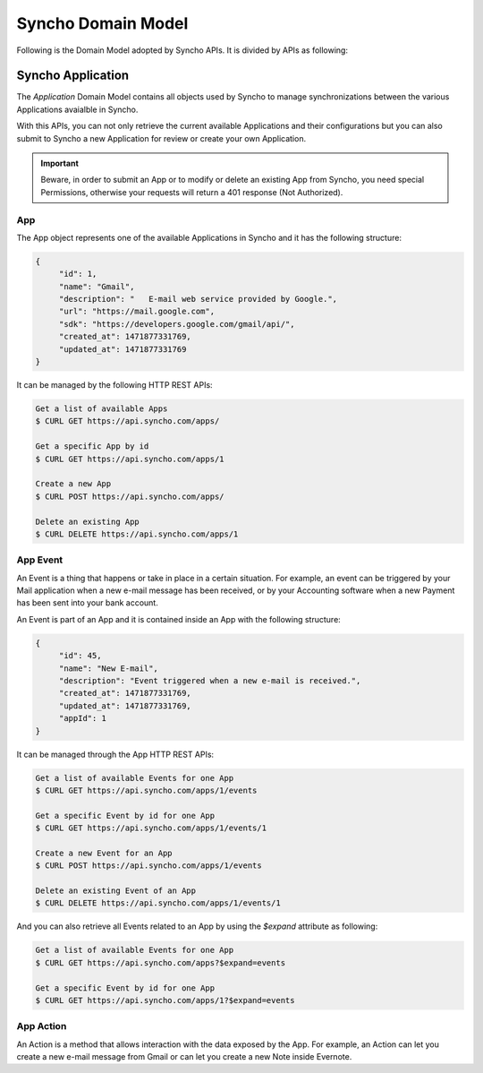 Syncho Domain Model
===================
Following is the Domain Model adopted by Syncho APIs. It is divided by APIs as following:

Syncho Application
------------------
The *Application* Domain Model contains all objects used by Syncho to manage synchronizations between the various Applications avaialble in Syncho.

With this APIs, you can not only retrieve the current available Applications and their configurations but you can also submit to Syncho a new Application for review or create your own Application.

.. IMPORTANT::
   Beware, in order to submit an App or to modify or delete an existing App from Syncho, you need special Permissions, otherwise your requests will return a 401 response (Not Authorized).

App
~~~
The App object represents one of the available Applications in Syncho and it has the following structure:

.. code-block:: json

   {
	"id": 1,
	"name": "Gmail",
	"description": "   E-mail web service provided by Google.",
	"url": "https://mail.google.com",
	"sdk": "https://developers.google.com/gmail/api/",
	"created_at": 1471877331769,
	"updated_at": 1471877331769
   }

It can be managed by the following HTTP REST APIs:

.. code-block:: python

   Get a list of available Apps
   $ CURL GET https://api.syncho.com/apps/

   Get a specific App by id
   $ CURL GET https://api.syncho.com/apps/1

   Create a new App
   $ CURL POST https://api.syncho.com/apps/

   Delete an existing App
   $ CURL DELETE https://api.syncho.com/apps/1

App Event
~~~~~
An Event is a thing that happens or take in place in a certain situation.
For example, an event can be triggered by your Mail application when a new e-mail message has been received, or by your Accounting software when a new Payment has been sent into your bank account.

An Event is part of an App and it is contained inside an App with the following structure:

.. code-block:: json

   {
	"id": 45,
	"name": "New E-mail",
	"description": "Event triggered when a new e-mail is received.",
	"created_at": 1471877331769,
	"updated_at": 1471877331769,
	"appId": 1
   }

It can be managed through the App HTTP REST APIs:

.. code-block:: python

   Get a list of available Events for one App
   $ CURL GET https://api.syncho.com/apps/1/events

   Get a specific Event by id for one App
   $ CURL GET https://api.syncho.com/apps/1/events/1

   Create a new Event for an App
   $ CURL POST https://api.syncho.com/apps/1/events

   Delete an existing Event of an App
   $ CURL DELETE https://api.syncho.com/apps/1/events/1
 
And you can also retrieve all Events related to an App by using the *$expand* attribute as following:

.. code-block:: python

   Get a list of available Events for one App
   $ CURL GET https://api.syncho.com/apps?$expand=events

   Get a specific Event by id for one App
   $ CURL GET https://api.syncho.com/apps/1?$expand=events

App Action
~~~~~~~~~~
An Action is a method that allows interaction with the data exposed by the App. For example, an Action can let you create a new e-mail message from Gmail or can let you create a new Note inside Evernote.